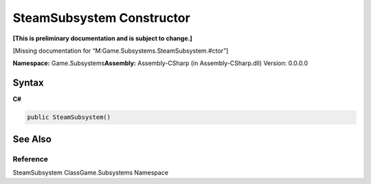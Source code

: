 SteamSubsystem Constructor
==========================

**[This is preliminary documentation and is subject to change.]**

[Missing documentation for “M:Game.Subsystems.SteamSubsystem.#ctor”]

**Namespace:** Game.Subsystems\ **Assembly:** Assembly-CSharp (in
Assembly-CSharp.dll) Version: 0.0.0.0

Syntax
------

**C#**\ 

.. code:: c#

   public SteamSubsystem()

See Also
--------

Reference
~~~~~~~~~

SteamSubsystem ClassGame.Subsystems Namespace
